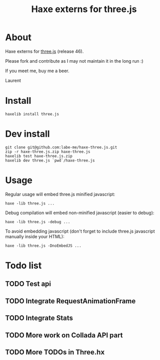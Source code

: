 #+TITLE: Haxe externs for three.js
* About
Haxe externs for [[https://github.com/mrdoob/three.js][three.js]] (release 46).

Please fork and contribute as I may not maintain it in the long run :)

If you meet me, buy me a beer.

Laurent
* Install
: haxelib install three.js
* Dev install
: git clone git@github.com:labe-me/haxe-three.js.git
: zip -r haxe-three.js.zip haxe-three.js
: haxelib test haxe-three.js.zip
: haxelib dev three.js `pwd`/haxe-three.js
* Usage

Regular usage will embed three.js minified javascript:

: haxe -lib three.js ...

Debug compilation will embed non-minified javascript (easier to debug):

: haxe -lib three.js -debug ...

To avoid embedding javascript (don't forget to include three.js javascript manually inside your HTML):

: haxe -lib three.js -DnoEmbedJS ...

* Todo list
** TODO Test api
** TODO Integrate RequestAnimationFrame
** TODO Integrate Stats
** TODO More work on Collada API part
** TODO More TODOs in Three.hx
